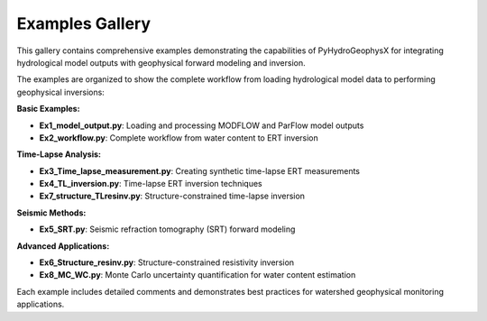 Examples Gallery
================

This gallery contains comprehensive examples demonstrating the capabilities of PyHydroGeophysX for integrating hydrological model outputs with geophysical forward modeling and inversion.

The examples are organized to show the complete workflow from loading hydrological model data to performing geophysical inversions:

**Basic Examples:**

* **Ex1_model_output.py**: Loading and processing MODFLOW and ParFlow model outputs
* **Ex2_workflow.py**: Complete workflow from water content to ERT inversion

**Time-Lapse Analysis:**

* **Ex3_Time_lapse_measurement.py**: Creating synthetic time-lapse ERT measurements
* **Ex4_TL_inversion.py**: Time-lapse ERT inversion techniques
* **Ex7_structure_TLresinv.py**: Structure-constrained time-lapse inversion

**Seismic Methods:**

* **Ex5_SRT.py**: Seismic refraction tomography (SRT) forward modeling

**Advanced Applications:**

* **Ex6_Structure_resinv.py**: Structure-constrained resistivity inversion
* **Ex8_MC_WC.py**: Monte Carlo uncertainty quantification for water content estimation

Each example includes detailed comments and demonstrates best practices for watershed geophysical monitoring applications.
